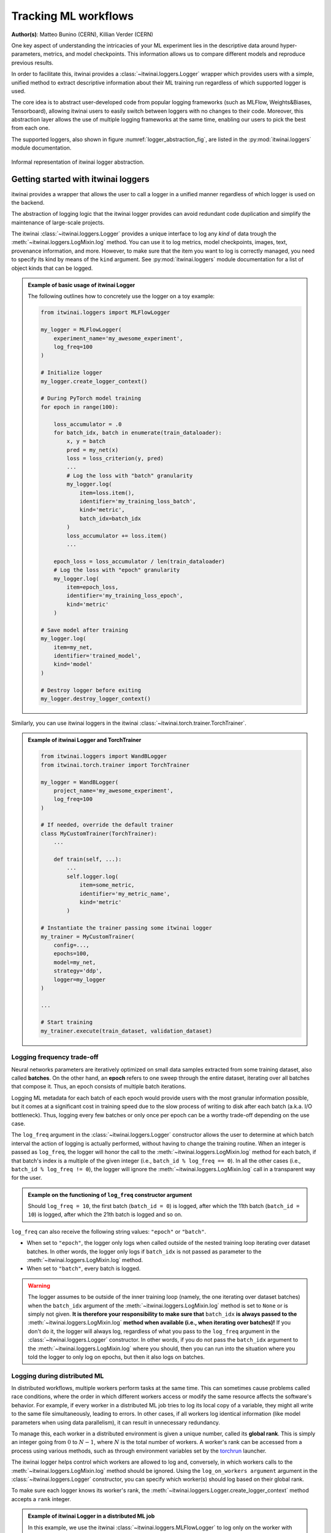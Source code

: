 Tracking ML workflows
=========================

**Author(s)**: Matteo Bunino (CERN), Killian Verder (CERN)

One key aspect of understanding the intricacies of your ML experiment lies in
the descriptive data around hyper-parameters, metrics, and model checkpoints.
This information allows us to compare different models and reproduce previous
results.

In order to facilitate this, itwinai provides a :class:`~itwinai.loggers.Logger`
wrapper which provides
users with a simple, unified method to extract descriptive information about
their ML training run regardless of which supported logger is used.

The core idea is to abstract user-developed code from popular logging frameworks
(such as MLFlow, Weights&Biases, Tensorboard), allowing itwinai users to easily
switch between loggers with no changes to their code. Moreover, this abstraction
layer allows the use of multiple logging frameworks at the same time, enabling our
users to pick the best from each one.

The supported loggers, also shown in figure :numref:`logger_abstraction_fig`, are listed in
the :py:mod:`itwinai.loggers` module documentation.

.. _logger_abstraction_fig:
.. figure::  figures/logger_fig.png
    :alt: Diagram of supported loggers in itwinai `logger` wrapper
    :align: center
    :scale: 12%

    Informal representation of itwinai logger abstraction.

Getting started with itwinai loggers
-------------------------------------

itwinai provides a wrapper that allows the user to call a logger in a unified
manner regardless of which logger is used on the backend.

The abstraction of logging logic that the itwinai logger provides can avoid redundant
code duplication and simplify the maintenance of large-scale projects.

The itwinai :class:`~itwinai.loggers.Logger` provides a unique interface to log any
*kind* of data trough the :meth:`~itwinai.loggers.LogMixin.log` method. You can use
it to log metrics, model checkpoints, images, text, provenance information, and more.
However, to make sure that the item you want to log is correctly managed, you need
to specify its kind by means of the ``kind`` argument.
See :py:mod:`itwinai.loggers` module documentation for a list of object kinds
that can be logged.

.. admonition:: Example of basic usage of itwinai Logger

    The following outlines how to concretely use the logger on a toy example:

    .. code-block:: python

        from itwinai.loggers import MLFlowLogger

        my_logger = MLFlowLogger(
            experiment_name='my_awesome_experiment',
            log_freq=100
        )

        # Initialize logger
        my_logger.create_logger_context()

        # During PyTorch model training
        for epoch in range(100):
            
            loss_accumulator = .0
            for batch_idx, batch in enumerate(train_dataloader):
                x, y = batch
                pred = my_net(x)
                loss = loss_criterion(y, pred)
                ...
                # Log the loss with "batch" granularity
                my_logger.log(
                    item=loss.item(),
                    identifier='my_training_loss_batch',
                    kind='metric',
                    batch_idx=batch_idx
                )
                loss_accumulator += loss.item()
                ...
            
            epoch_loss = loss_accumulator / len(train_dataloader)
            # Log the loss with "epoch" granularity
            my_logger.log(
                item=epoch_loss,
                identifier='my_training_loss_epoch',
                kind='metric'
            )

        # Save model after training
        my_logger.log(
            item=my_net,
            identifier='trained_model',
            kind='model'
        )

        # Destroy logger before exiting
        my_logger.destroy_logger_context()


Similarly, you can use itwinai loggers in the itwinai :class:`~itwinai.torch.trainer.TorchTrainer`.

.. admonition:: Example of itwinai Logger and TorchTrainer

    .. code-block:: python

        from itwinai.loggers import WandBLogger
        from itwinai.torch.trainer import TorchTrainer

        my_logger = WandBLogger(
            project_name='my_awesome_experiment',
            log_freq=100
        )

        # If needed, override the default trainer
        class MyCustomTrainer(TorchTrainer):
            ...

            def train(self, ...):
                ...
                self.logger.log(
                    item=some_metric,
                    identifier='my_metric_name',
                    kind='metric'
                )

        # Instantiate the trainer passing some itwinai logger
        my_trainer = MyCustomTrainer(
            config=...,
            epochs=100,
            model=my_net,
            strategy='ddp',
            logger=my_logger
        )

        ...

        # Start training
        my_trainer.execute(train_dataset, validation_dataset)

Logging frequency trade-off
+++++++++++++++++++++++++++

Neural networks parameters are iteratively optimized on small data samples
extracted from some training dataset, also called **batches**.
On the other hand, an **epoch** refers to one sweep through the entire dataset,
iterating over all batches that compose it. Thus, an epoch consists of multiple
batch iterations.

Logging ML metadata for each batch of each epoch would provide users with the most
granular information possible, but it comes at a significant cost in training speed due to
the slow process of writing to disk after each batch (a.k.a. I/O bottleneck).
Thus, logging every few batches or only once per epoch can be a worthy trade-off
depending on the use case.

The ``log_freq`` argument in the :class:`~itwinai.loggers.Logger` constructor
allows the user to determine at which batch interval the action of logging is
actually performed, without having to change the training routine.
When an integer is passed as ``log_freq``, the logger will honor the call to the
:meth:`~itwinai.loggers.LogMixin.log` method for each batch, if that batch's
index is a multiple of the given integer (i.e., ``batch_id % log_freq == 0``).
In all the other cases (i.e., ``batch_id % log_freq != 0``), the logger will ignore
the :meth:`~itwinai.loggers.LogMixin.log`
call in a transparent way for the user.

.. admonition:: Example on the functioning of ``log_freq`` constructor argument

    Should ``log_freq = 10``, the first batch (``batch_id = 0``) is logged, after which
    the 11th batch (``batch_id = 10``) is logged, after which the 21th batch is logged
    and so on.

``log_freq`` can also receive the following string values: ``"epoch"`` or ``"batch"``.

- When set to ``"epoch"``, the logger only logs when called outside of the nested
  training loop iterating over dataset batches. In other words, the logger only
  logs if ``batch_idx`` is not passed as parameter to the
  :meth:`~itwinai.loggers.LogMixin.log` method.
- When set to ``"batch"``, every batch is logged.

.. warning::

    The logger assumes to be outside of the inner training loop (namely, the one
    iterating over dataset batches) when the ``batch_idx`` argument of the
    :meth:`~itwinai.loggers.LogMixin.log` method is set to ``None`` or is
    simply not given. **It is therefore your responsibility to make sure that**
    ``batch_idx`` **is always passed to the** :meth:`~itwinai.loggers.LogMixin.log`
    **method when available (i.e., when iterating over batches)!**
    If you don't do it, the logger will always log, regardless of what you pass
    to the ``log_freq`` argument in the :class:`~itwinai.loggers.Logger`
    constructor. In other words, if you do not pass the ``batch_idx`` argument
    to the :meth:`~itwinai.loggers.LogMixin.log` where you should, then you can
    run into the situation where you told the logger to only log on epochs,
    but then it also logs on batches.

Logging during distributed ML
++++++++++++++++++++++++++++++++++

In distributed workflows, multiple workers perform tasks at the same time.
This can sometimes cause problems called race conditions,
where the order in which different workers access or modify the same resource
affects the software's behavior. For example, if every
worker in a distributed ML job tries to log its local copy of a variable,
they might all write to the same file simultaneously,
leading to errors. In other cases, if all workers log identical information
(like model parameters when using data parallelism), it
can result in unnecessary redundancy.

To manage this, each worker in a distributed environment is given a unique
number, called its **global rank**. This is simply an integer
going from :math:`0` to :math:`N - 1`,
where :math:`N` is the total number of workers. A worker's rank can be
accessed from a process using various methods, such
as through environment variables set by the
`torchrun <https://pytorch.org/docs/stable/elastic/run.html>`_ launcher.

The itwinai logger helps control which workers are allowed to log
and, conversely, in which workers calls to the :meth:`~itwinai.loggers.LogMixin.log`
method should be ignored.
Using the ``log_on_workers argument`` argument in the
:class:`~itwinai.loggers.Logger` constructor,
you can specify which worker(s) should log based on their global rank.

To make sure each logger knows its worker's rank, the
:meth:`~itwinai.loggers.Logger.create_logger_context` method accepts a ``rank``
integer.

.. admonition:: Example of itwinai Logger in a distributed ML job

    In this example, we use the itwinai :class:`~itwinai.loggers.MLFlowLogger` to log
    only on the worker with global rank equal to 0. In all the other workers, calls
    to the :meth:`~itwinai.loggers.LogMixin.log` method will be ignored.

    As you can see, the code is very similar to the example above, with the only
    differences being in the logger constructor and the
    :meth:`~itwinai.loggers.Logger.create_logger_context` method.

    When using the itwinai :class:`~itwinai.torch.trainer.TorchTrainer`, the rank will
    be automatically passed
    to the logger's :meth:`~itwinai.loggers.Logger.create_logger_context` method
    by the :class:`~itwinai.torch.trainer.TorchTrainer`.

    .. code-block:: python

        import os
        from itwinai.loggers import MLFlowLogger

        my_logger = MLFlowLogger(
            experiment_name='my_awesome_experiment',
            log_freq=100,
            log_on_workers=0
        )

        # Initialize logger, assuming RANK env variable by torchrun launcher
        my_logger.create_logger_context(rank=int(os.environ['RANK']))

        # During PyTorch model training
        for epoch in range(100):
            
            loss_accumulator = .0
            for batch_idx, batch in enumerate(train_dataloader):
                x, y = batch
                pred = my_net(x)
                loss = loss_criterion(y, pred)
                ...
                # Log the loss with "batch" granularity
                my_logger.log(
                    item=loss.item(),
                    identifier='my_training_loss_batch',
                    kind='metric',
                    batch_idx=batch_idx
                )
                loss_accumulator += loss.item()
                ...
            
            epoch_loss = loss_accumulator / len(train_dataloader)
            # Log the loss with "epoch" granularity
            my_logger.log(
                item=loss.item(),
                identifier='my_training_loss_epoch',
                kind='metric'
            )

        # Save model after training
        my_logger.log(
            item=my_net,
            identifier='trained_model',
            kind='model'
        )

        # Destroy logger before exiting
        my_logger.destroy_logger_context()


.. note::

    When logging on more than one worker using the same logger, **it is responsibility
    of the user to verify
    that the chosen logging framework supports multiprocessing**, adapting it accordingly
    if not.


Pytorch Lightning Logger
+++++++++++++++++++++++++++
In addition to the itwinai loggers, itwinai provides a way for users to integrate itwinai
logging functionalities within PyTorch Lightning workflows. Designed to work as a direct
substitute for the PyTorch Lightning logger, the :class:`~itwinai.loggerstorch..ItwinaiLogger`
wraps any existing itwinai logger (e.g., MLFlow or Prov4ML logger) and adapts it to the 
PyTorch Lightning interface. By implementing the same methods as the PyTorch Lightning logger, 
the :class:`~itwinai.loggerstorch..ItwinaiLogger` allows users to replace the default logger
in their existing code with this wrapper while maintaining compatibility with PyTorch 
Lightning's logging operations, including integration with the ModelCheckpoint callback. 

.. admonition:: Example of Pytorch Lightning Trainer using ItwinaiLogger

    In this example, we see how we can instantiate the 
    :class:`~itwinai.loggerstorch..ItwinaiLogger` with an itwinai logger instance of our choice
    and pass it to a Pytorch Lightning Trainer to use just as any other Lightning Logger.

    .. code-block:: python

        import pytorch_lightning as pl
        from my_models import MyModel
        from itwinai.loggers import Prov4ML
        from itwinai.torch.loggers import ItwinaiLogger
        
        my_model = MyModel()

        my_prov_logger = Prov4ML()
        my_lightning_logger = ItwinaiLogger(itwinai_logger=my_prov_logger)
        
        trainer = pl.Trainer(logger=my_itwinai_logger)
        trainer.fit(model)

This illustrates the basic structure of instantiating the
:class:`~itwinai.loggerstorch..ItwinaiLogger` and passing it to a
Pytorch Lightning trainer instance. 
A more detailed example of the use of the :class:`~itwinai.loggerstorch..ItwinaiLogger`
in an itwinai Pytorch Lightning training pipeline on the MNIST dataset can be found in 
:doc:`Pytorch Lightning <../../use-cases/mnist_doc>`

Further references
-------------------

- :py:mod:`itwinai.loggers` module documentation.
- `MLFlow <https://mlflow.org/docs/latest/tracking/tracking-api.html#manual-logging>`_:
  An open-source logger, MLFlow integrates with most commonly used ML libraries. MLFlow
  offers tools such as a model registry to aid in version tracking, facilitation of model
  deployment through MLFlow Models, and strong integration with commonly used ML frameworks.
- `Weights&Biases <https://docs.wandb.ai/ref/python/watch>`_: Besides comprehensive
  tracking of hyperparameters, model metrics, and system
  performance measures, WandB offers an interactive web-based dashboard that
  visualises logged metrics in real time.
- `Tensorboard for TensorFlow <https://tensorflow.org/tensorboard>`_: Tensorboard
  offers a comprehensive suite of visualisation tools including real-time plotting,
  graph visualisation of neural networks, and image and audio logging besides scalar
  outputs.
- `Tensorboard for PyTorch <https://lightning.ai/docs/pytorch/stable/api/lightning.pytorch.loggers.tensorboard.html>`_
  Similarly as for TensorFlow, you can use this variant of TensorBoard when
  training PyTorch models. 
